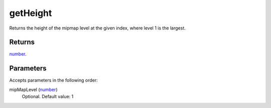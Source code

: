 getHeight
====================================================================================================

Returns the height of the mipmap level at the given index, where level 1 is the largest.

Returns
----------------------------------------------------------------------------------------------------

`number`_.

Parameters
----------------------------------------------------------------------------------------------------

Accepts parameters in the following order:

mipMapLevel (`number`_)
    Optional. Default value: 1

.. _`number`: ../../../lua/type/number.html
